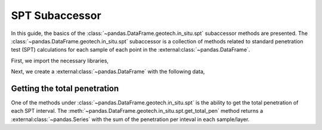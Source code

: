 ===============
SPT Subaccessor
===============
In this guide, the basics of the :class:`~pandas.DataFrame.geotech.in_situ.spt` subaccessor methods
are presented. The :class:`~pandas.DataFrame.geotech.in_situ.spt` subaccessor is a collection of
methods related to standard penetration test (SPT) calculations for each sample of each point in the
:external:class:`~pandas.DataFrame`.

First, we import the necessary libraries,

.. ipython:: python

    import pandas as pd
    import geotech_pandas

Next, we create a :external:class:`~pandas.DataFrame` with the following data,

.. ipython:: python

    df = pd.DataFrame(
        {
            "point_id": ["BH-1", "BH-1", "BH-1", "BH-1", "BH-1", "BH-1"],
            "bottom": [1.5, 3.0, 4.5, 6.0, 7.5, 9.0],
            "sample_type": ["spt", "spt", "spt", "spt", "spt", "spt"],
            "sample_number": [1, 2, 3, 4, 5, 6],
            "blows_1": [10, 14, 18, 25, 33, 40],
            "blows_2": [12, 13, 20, 20, 35, 45],
            "blows_3": [15, 13, 23, 27, 37, 50],
            "pen_1": [150, 150, 150, 150, 150, 150],
            "pen_2": [150, 150, 150, 150, 150, 150],
            "pen_3": [150, 150, 150, 150, 150, 50],
        }
    )
    df

Getting the total penetration
-----------------------------
One of the methods under :class:`~pandas.DataFrame.geotech.in_situ.spt` is the ability to get the
total penetration of each SPT interval. The
:meth:`~pandas.DataFrame.geotech.in_situ.spt.get_total_pen` method returns a
:external:class:`~pandas.Series` with the sum of the penetration per inteval in each sample/layer.

.. ipython:: python

    df.geotech.in_situ.spt.get_total_pen()
